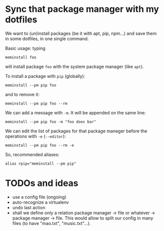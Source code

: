 * Sync that package manager with my dotfiles

We want to  (un)install packages (be it with apt,  pip, npm…) and save
them in some dotfiles, in one single command.

Basic usage: typing

: meminstall foo

will install package =foo= with the system package manager (like =apt=).

To install a package with =pip= (globally):

: meminstall --pm pip foo

and to remove it:

: meminstall --pm pip foo --rm


We can add a message with =-m=. It will be appended on the same line:

: meminstall --pm pip foo -m "foo does bar"


We can edit  the list of packages for that  package maneger before the
operations with =-e= (=--editor=):

: meminstall --pm pip foo --rm -e

So, recommended aliases:

: alias rpip="meminstall --pm pip"

* TODOs and ideas

- use a config file (ongoing)
- auto-recognize a virtualenv
- undo last action
- shall we define only a relation  package manager -> file or whatever
  -> package manager -> file. This would  allow to split our config in
  many files (to have "mao.txt", "music.txt"…).
